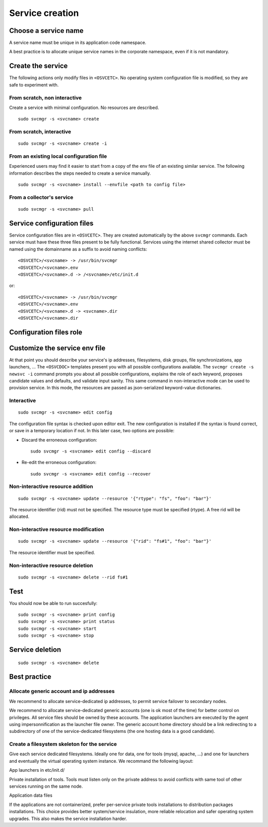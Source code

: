 .. _agent.service.creation:

Service creation
****************

Choose a service name
=====================

A service name must be unique in its application code namespace.

A best practice is to allocate unique service names in the corporate namespace, even if it is not mandatory.

Create the service
==================

The following actions only modify files in ``<OSVCETC>``. No operating system configuration file is modified, so they are safe to experiment with.

From scratch, non interactive
-----------------------------

Create a service with minimal configuration. No resources are described.

::

	sudo svcmgr -s <svcname> create

From scratch, interactive
-------------------------

::

	sudo svcmgr -s <svcname> create -i

From an existing local configuration file
-----------------------------------------

Experienced users may find it easier to start from a copy of the env file of an existing similar service. The following information describes the steps needed to create a service manually.

::

	sudo svcmgr -s <svcname> install --envfile <path to config file>

From a collector's service
--------------------------

::

	sudo svcmgr -s <svcname> pull

Service configuration files
===========================

Service configuration files are in ``<OSVCETC>``. They are created automatically by the above ``svcmgr`` commands. Each service must have these three files present to be fully functional. Services using the internet shared collector must be named using the domainname as a suffix to avoid naming conflicts:

::

	<OSVCETC>/<svcname> -> /usr/bin/svcmgr
	<OSVCETC>/<svcname>.env
	<OSVCETC>/<svcname>.d -> /<svcname>/etc/init.d

or:

::

	<OSVCETC>/<svcname> -> /usr/bin/svcmgr
	<OSVCETC>/<svcname>.env
	<OSVCETC>/<svcname>.d -> <svcname>.dir
	<OSVCETC>/<svcname>.dir

Configuration files role
========================

.. function:: <OSVCETC>/<svcname> -> /usr/bin/svcmgr

    This symbolic link is meant to be used as a shortcut to pass commands to a specific service. Like /etc/opensvc/unxdevweb01.mydomain.com start for example

.. function:: <OSVCETC>/<svcname>.env

    This is the configuration file proper, including service description and resource definitions. Fully commented section templates are available on each node at ``<OSVCDOC>`` and online :doc:`here <agent.template.env>`.

.. function:: <OSVCETC>/<svcname>.d -> <svcname>.dir

    This symbolic link points to the directory hosting the service application launchers. The service is not considered active if this link is not present. The directory pointed is best hosted on a service-dedicated filesystem. The service application launchers are expected to be in SysV style: [SK][0-9]*appname. S for starters, K for stoppers, number for ordering. Starters and stoppers can be symlink to a single script. Starter are passed 'start' as first parameter, stoppers are passed 'stop' as first parameter.

.. function:: <OSVCETC>/<svcname>.dir

    This optional directory can be used to store locally the startup scripts. As such, it can be linked from ``<OSVCETC>/<svcname>.d``. OpenSVC synchronize this directory to nodes and drpnodes as part of the sync#i0 internal sync resource. If you placed your startup script on a shared volume, this .dir is not needed but you will still have to create a sync resource to send them to the drpnodes.

Customize the service env file
==============================

At that point you should describe your service's ip addresses, filesystems, disk groups, file synchronizations, app launchers, ... The ``<OSVCDOC>`` templates present you with all possible configurations available. The ``svcmgr create -s newsvc -i`` command prompts you about all possible configurations, explains the role of each keyword, proposes candidate values and defaults, and validate input sanity. This same command in non-interactive mode can be used to provision service. In this mode, the resources are passed as json-serialized keyword-value dictionaries.

Interactive
-----------

::

	sudo svcmgr -s <svcname> edit config

The configuration file syntax is checked upon editor exit. The new configuration is installed if the syntax is found correct, or save in a temporary location if not. In this later case, two options are possible:

* Discard the erroneous configuration::

	sudo svcmgr -s <svcname> edit config --discard

* Re-edit the erroneous configuration::

	sudo svcmgr -s <svcname> edit config --recover


Non-interactive resource addition
---------------------------------

::

	sudo svcmgr -s <svcname> update --resource '{"rtype": "fs", "foo": "bar"}'

The resource identifier (rid) must not be specified. The resource type must be specified (rtype). A free rid will be allocated.

Non-interactive resource modification
-------------------------------------

::

	sudo svcmgr -s <svcname> update --resource '{"rid": "fs#1", "foo": "bar"}'

The resource identifier must be specified.

Non-interactive resource deletion
---------------------------------

::

	sudo svcmgr -s <svcname> delete --rid fs#1

Test
====

You should now be able to run succesfully:

::

	sudo svcmgr -s <svcname> print config
	sudo svcmgr -s <svcname> print status
	sudo svcmgr -s <svcname> start
	sudo svcmgr -s <svcname> stop

Service deletion
================

::

	sudo svcmgr -s <svcname> delete

Best practice
=============

Allocate generic account and ip addresses
-----------------------------------------

We recommend to allocate service-dedicated ip addresses, to permit service failover to secondary nodes.

We recommend to allocate service-dedicated generic accounts (one is ok most of the time) for better control on privileges. All service files should be owned by these accounts. The application launchers are executed by the agent using impersonnification as the launcher file owner. The generic account home directory should be a link redirecting to a subdirectory of one of the service-dedicated filesystems (the one hosting data is a good candidate).

Create a filesystem skeleton for the service
--------------------------------------------

Give each service dedicated filesystems. Ideally one for data, one for tools (mysql, apache, ...) and one for launchers and eventually the virtual operating system instance. We recommand the following layout:

.. function:: /gieprdweb01

App launchers in etc/init.d/

.. function:: /gieprdweb01/tools

Private installation of tools. Tools must listen only on the private address to avoid conflicts with same tool of other services running on the same node.

.. function:: /gieprdweb01/data

Application data files

If the applications are not containerized, prefer per-service private tools installations to distribution packages installations. This choice provides better system/service insulation, more reliable relocation and safer operating system upgrades. This also makes the service installation harder.


